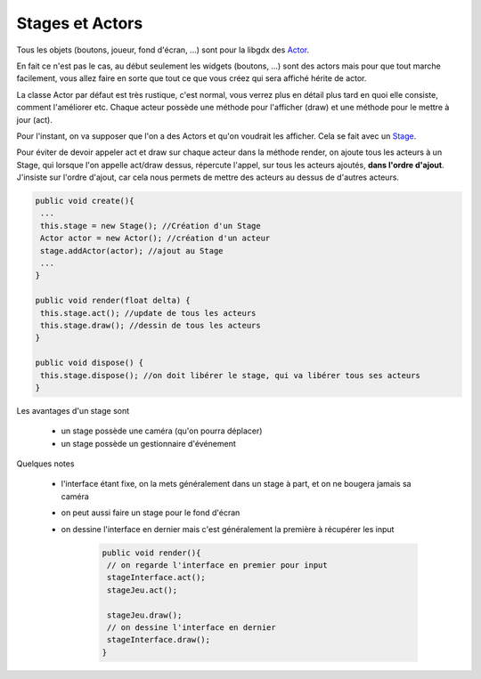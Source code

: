 ==================
Stages et Actors
==================

.. _Actor: https://libgdx.badlogicgames.com/ci/nightlies/docs/api/com/badlogic/gdx/scenes/scene2d/Actor.html
.. _Stage: https://libgdx.badlogicgames.com/ci/nightlies/docs/api/com/badlogic/gdx/scenes/scene2d/Stage.html

Tous les objets (boutons, joueur, fond d'écran, ...) sont pour la libgdx des `Actor`_.

En fait ce n'est pas le cas, au début seulement les widgets (boutons, ...) sont des actors mais pour
que tout marche facilement, vous allez faire en sorte que tout ce que vous créez qui sera affiché
hérite de actor.

La classe Actor par défaut est très rustique, c'est normal, vous verrez plus en détail plus tard
en quoi elle consiste, comment l'améliorer etc.
Chaque acteur possède une méthode pour l'afficher (draw) et une méthode pour le mettre à jour (act).

Pour l'instant, on va supposer que l'on a des Actors et qu'on voudrait les afficher. Cela
se fait avec un `Stage`_.

Pour éviter de devoir appeler act et draw sur chaque acteur dans la méthode render, on ajoute
tous les acteurs à un Stage, qui lorsque l'on appelle act/draw dessus, répercute l'appel,
sur tous les acteurs ajoutés, **dans l'ordre d'ajout**. J'insiste sur l'ordre d'ajout, car
cela nous permets de mettre des acteurs au dessus de d'autres acteurs.

.. code:: java

		public void create(){
		 ...
		 this.stage = new Stage(); //Création d'un Stage
		 Actor actor = new Actor(); //création d'un acteur
		 stage.addActor(actor); //ajout au Stage
		 ...
		}

		public void render(float delta) {
		 this.stage.act(); //update de tous les acteurs
		 this.stage.draw(); //dessin de tous les acteurs
		}

		public void dispose() {
		 this.stage.dispose(); //on doit libérer le stage, qui va libérer tous ses acteurs
		}

Les avantages d'un stage sont

	* un stage possède une caméra (qu'on pourra déplacer)
	* un stage possède un gestionnaire d'événement

Quelques notes

	* l'interface étant fixe, on la mets généralement dans un stage à part, et on ne bougera jamais sa caméra
	* on peut aussi faire un stage pour le fond d'écran
	* on dessine l'interface en dernier mais c'est généralement la première à récupérer les input

		.. code:: java

			public void render(){
			 // on regarde l'interface en premier pour input
			 stageInterface.act();
			 stageJeu.act();

			 stageJeu.draw();
			 // on dessine l'interface en dernier
			 stageInterface.draw();
			}
